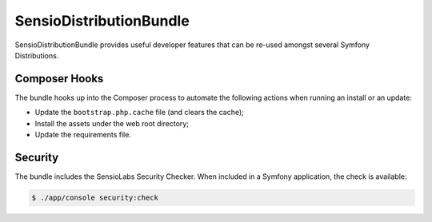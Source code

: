 SensioDistributionBundle
========================

SensioDistributionBundle provides useful developer features that can be re-used
amongst several Symfony Distributions.

Composer Hooks
--------------

The bundle hooks up into the Composer process to automate the following actions
when running an install or an update:

* Update the ``bootstrap.php.cache`` file (and clears the cache);

* Install the assets under the web root directory;

* Update the requirements file.

Security
--------

The bundle includes the SensioLabs Security Checker. When included in a Symfony
application, the check is available:

.. code-block:: bash

    $ ./app/console security:check
